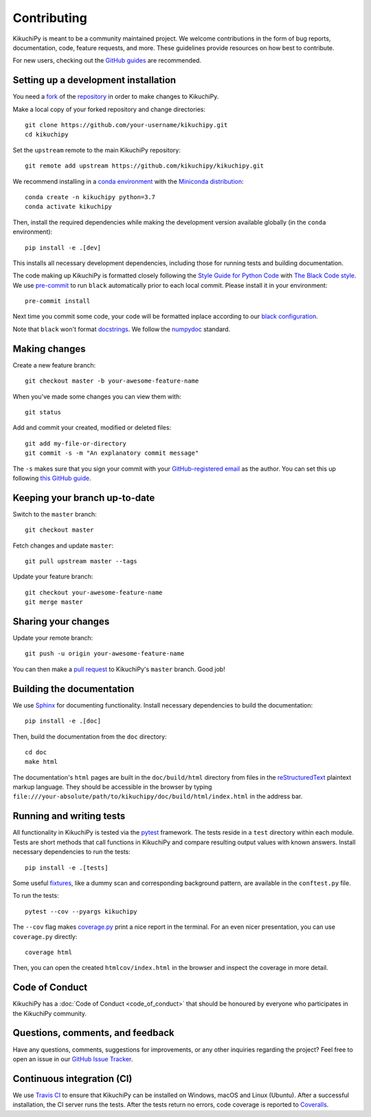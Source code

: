 ============
Contributing
============

KikuchiPy is meant to be a community maintained project. We welcome
contributions in the form of bug reports, documentation, code, feature requests,
and more. These guidelines provide resources on how best to contribute.

For new users, checking out the `GitHub guides <https://guides.github.com>`_ are
recommended.

.. Many of these steps follow napari's contributor guide:
   https://github.com/napari/napari/blob/master/docs/CONTRIBUTING.md

.. _setting-up-a-development-installation:

Setting up a development installation
=====================================

You need a `fork <https://guides.github.com/activities/forking/#fork>`_ of the
`repository <https://github.com/kikuchipy/kikuchipy>`_ in order to make changes
to KikuchiPy.

Make a local copy of your forked repository and change directories::

    git clone https://github.com/your-username/kikuchipy.git
    cd kikuchipy

Set the ``upstream`` remote to the main KikuchiPy repository::

    git remote add upstream https://github.com/kikuchipy/kikuchipy.git

We recommend installing in a `conda environment
<https://conda.io/projects/conda/en/latest/user-guide/tasks/manage-environments.html>`_
with the `Miniconda distribution
<https://docs.conda.io/en/latest/miniconda.html>`_::

   conda create -n kikuchipy python=3.7
   conda activate kikuchipy

Then, install the required dependencies while making the development version
available globally (in the ``conda`` environment)::

    pip install -e .[dev]

This installs all necessary development dependencies, including those for
running tests and building documentation.

The code making up KikuchiPy is formatted closely following the `Style Guide for
Python Code <https://www.python.org/dev/peps/pep-0008/>`_ with `The Black Code
style <https://black.readthedocs.io/en/stable/the_black_code_style.html>`_. We
use `pre-commit <https://pre-commit.com>`_ to run ``black`` automatically prior
to each local commit. Please install it in your environment::

    pre-commit install

Next time you commit some code, your code will be formatted inplace according
to our `black configuration
<https://github.com/kikuchipy/kikuchipy/blob/master/pyproject.toml>`_.

Note that ``black`` won't format `docstrings
<https://www.python.org/dev/peps/pep-0257/>`_. We follow the `numpydoc
<https://numpydoc.readthedocs.io/en/latest/format.html#docstring-standard>`_
standard.

.. _making-changes:

Making changes
==============

Create a new feature branch::

    git checkout master -b your-awesome-feature-name

When you've made some changes you can view them with::

    git status

Add and commit your created, modified or deleted files::

   git add my-file-or-directory
   git commit -s -m "An explanatory commit message"

The ``-s`` makes sure that you sign your commit with your `GitHub-registered
email <https://github.com/settings/emails>`_ as the author. You can set this up
following `this GitHub guide
<https://help.github.com/en/github/setting-up-and-managing-your-github-user-account/setting-your-commit-email-address>`_.

.. _keeping-your-branch-up-to-date:

Keeping your branch up-to-date
==============================

Switch to the ``master`` branch::

   git checkout master

Fetch changes and update ``master``::

   git pull upstream master --tags

Update your feature branch::

   git checkout your-awesome-feature-name
   git merge master

.. _sharing-your-changes:

Sharing your changes
====================

Update your remote branch::

   git push -u origin your-awesome-feature-name

You can then make a `pull request
<https://guides.github.com/activities/forking/#making-a-pull-request>`_ to
KikuchiPy's ``master`` branch. Good job!

.. _building-the-documentation:

Building the documentation
==========================

We use `Sphinx <https://www.sphinx-doc.org/en/master/>`_ for documenting
functionality. Install necessary dependencies to build the documentation::

   pip install -e .[doc]

Then, build the documentation from the ``doc`` directory::

   cd doc
   make html

The documentation's ``html`` pages are built in the ``doc/build/html`` directory
from files in the `reStructuredText
<https://www.sphinx-doc.org/en/master/usage/restructuredtext/basics.html>`_
plaintext markup language. They should be accessible in the browser by typing
``file:///your-absolute/path/to/kikuchipy/doc/build/html/index.html`` in the
address bar.

.. _running-and-writing-tests:

Running and writing tests
=========================

All functionality in KikuchiPy is tested via the `pytest
<https://docs.pytest.org>`_ framework. The tests reside in a ``test`` directory
within each module. Tests are short methods that call functions in KikuchiPy
and compare resulting output values with known answers. Install necessary
dependencies to run the tests::

   pip install -e .[tests]

Some useful `fixtures <https://docs.pytest.org/en/latest/fixture.html>`_, like a
dummy scan and corresponding background pattern, are available in the
``conftest.py`` file.

To run the tests::

   pytest --cov --pyargs kikuchipy

The ``--cov`` flag makes `coverage.py
<https://coverage.readthedocs.io/en/latest/>`_ print a nice report in the
terminal. For an even nicer presentation, you can use ``coverage.py`` directly::

   coverage html

Then, you can open the created ``htmlcov/index.html`` in the browser and inspect
the coverage in more detail.

.. _code-of-conduct:

Code of Conduct
===============

KikuchiPy has a :doc:`Code of Conduct <code_of_conduct>` that should be honoured
by everyone who participates in the KikuchiPy community.

.. _questions-comments-and-feedback:

Questions, comments, and feedback
=================================

Have any questions, comments, suggestions for improvements, or any other
inquiries regarding the project? Feel free to open an issue in our `GitHub Issue
Tracker <https://github.com/kikuchipy/kikuchipy/issues>`_.

.. _continuous-integration:

Continuous integration (CI)
===========================

We use `Travis CI <https://travis-ci.org/kikuchipy/kikuchipy>`_ to ensure that
KikuchiPy can be installed on Windows, macOS and Linux (Ubuntu). After a
successful installation, the CI server runs the tests. After the tests return no
errors, code coverage is reported to `Coveralls
<https://coveralls.io/github/kikuchipy/kikuchipy?branch=master>`_.
